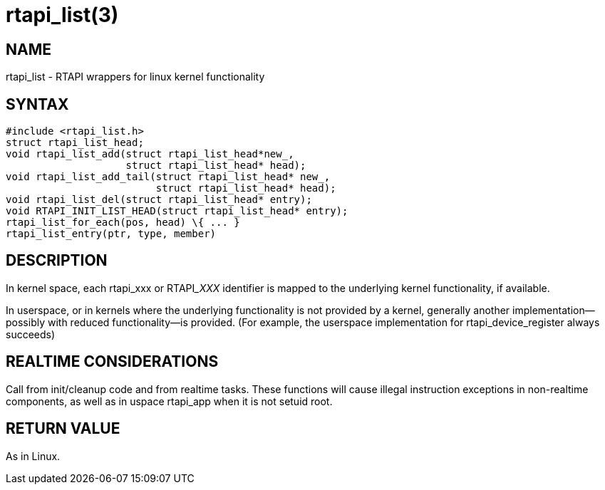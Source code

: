 = rtapi_list(3)

== NAME

rtapi_list - RTAPI wrappers for linux kernel functionality

== SYNTAX

[source,c]
----
#include <rtapi_list.h>
struct rtapi_list_head;
void rtapi_list_add(struct rtapi_list_head*new_,
                    struct rtapi_list_head* head);
void rtapi_list_add_tail(struct rtapi_list_head* new_,
                         struct rtapi_list_head* head);
void rtapi_list_del(struct rtapi_list_head* entry);
void RTAPI_INIT_LIST_HEAD(struct rtapi_list_head* entry);
rtapi_list_for_each(pos, head) \{ ... }
rtapi_list_entry(ptr, type, member)
----

== DESCRIPTION

In kernel space, each rtapi_xxx or RTAPI___XXX__ identifier is mapped to the
underlying kernel functionality, if available.

In userspace, or in kernels where the underlying functionality is not provided by a kernel,
generally another implementation--possibly with reduced functionality--is provided.
(For example, the userspace implementation for rtapi_device_register always succeeds)

== REALTIME CONSIDERATIONS

Call from init/cleanup code and from realtime tasks.
These functions will cause illegal instruction exceptions in non-realtime components,
as well as in uspace rtapi_app when it is not setuid root.

== RETURN VALUE

As in Linux.

